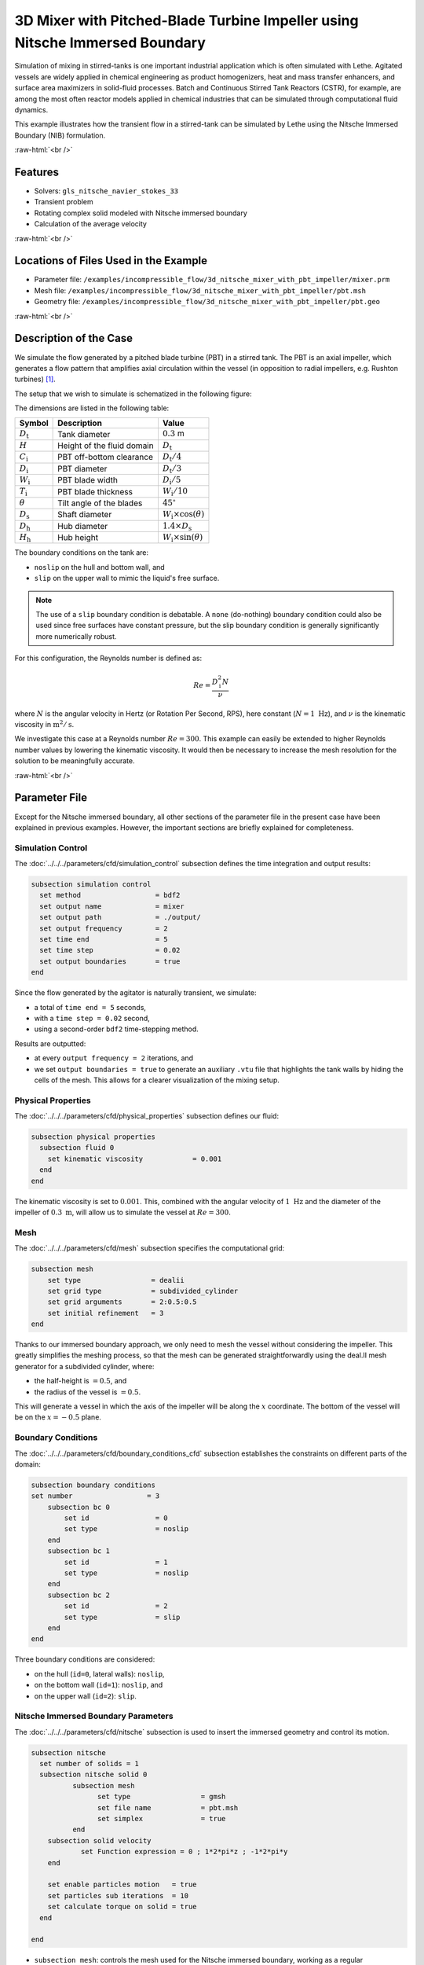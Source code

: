 .. role:: raw-html(raw)
    :format: html

===============================================================================
3D Mixer with Pitched-Blade Turbine Impeller using Nitsche Immersed Boundary
===============================================================================

Simulation of mixing in stirred-tanks is one important industrial application which is often simulated with Lethe. Agitated vessels are widely applied in chemical engineering as product homogenizers, heat and mass transfer enhancers, and surface area maximizers in solid-fluid processes. Batch and Continuous Stirred Tank Reactors (CSTR), for example, are among the most often reactor models applied in chemical industries that can be simulated through computational fluid dynamics.

This example illustrates how the transient flow in a stirred-tank can be simulated by Lethe using the Nitsche Immersed Boundary (NIB) formulation.

.. seealso::
	This example is related to this article (to be published).

:raw-html:`<br />`

Features
----------------------------------
- Solvers: ``gls_nitsche_navier_stokes_33``
- Transient problem
- Rotating complex solid modeled with Nitsche immersed boundary
- Calculation of the average velocity


:raw-html:`<br />`

Locations of Files Used in the Example
---------------------------------------

* Parameter file: ``/examples/incompressible_flow/3d_nitsche_mixer_with_pbt_impeller/mixer.prm``
* Mesh file: ``/examples/incompressible_flow/3d_nitsche_mixer_with_pbt_impeller/pbt.msh``
* Geometry file: ``/examples/incompressible_flow/3d_nitsche_mixer_with_pbt_impeller/pbt.geo``


:raw-html:`<br />`

Description of the Case
-----------------------

We simulate the flow generated by a pitched blade turbine (PBT) in a stirred tank. The PBT is an axial impeller, which generates a flow pattern that amplifies axial circulation within the vessel (in opposition to radial impellers, e.g. Rushton turbines) `[1] <https://onlinelibrary.wiley.com/doi/book/10.1002/0471451452>`_.

The setup that we wish to simulate is schematized in the following figure:

.. image:: images/PBT_tank_3D.svg
   :alt: PBT and tank geometry
   :align: center
   :name: geometry

The dimensions are listed in the following table:

+--------------------+----------------------------+---------------------------------------+
| Symbol             | Description                | Value                                 |
+====================+============================+=======================================+
| :math:`D_\text{t}` | Tank diameter              | :math:`0.3` m                         |
+--------------------+----------------------------+---------------------------------------+
| :math:`H`          | Height of the fluid domain | :math:`D_\text{t}`                    |
+--------------------+----------------------------+---------------------------------------+
| :math:`C_\text{i}` | PBT off-bottom clearance   | :math:`D_\text{t}/4`                  |
+--------------------+----------------------------+---------------------------------------+
| :math:`D_\text{i}` | PBT diameter               | :math:`D_\text{t}/3`                  |
+--------------------+----------------------------+---------------------------------------+
| :math:`W_\text{i}` | PBT blade width            | :math:`D_\text{i}/5`                  |
+--------------------+----------------------------+---------------------------------------+
| :math:`T_\text{i}` | PBT blade thickness        | :math:`W_\text{i}/10`                 |
+--------------------+----------------------------+---------------------------------------+
| :math:`\theta`     | Tilt angle of the blades   | :math:`45^\circ`                      |
+--------------------+----------------------------+---------------------------------------+
| :math:`D_\text{s}` | Shaft diameter             | :math:`W_\text{i}\times \cos(\theta)` |
+--------------------+----------------------------+---------------------------------------+
| :math:`D_\text{h}` | Hub diameter               | :math:`1.4 \times D_\text{s}`         |
+--------------------+----------------------------+---------------------------------------+
| :math:`H_\text{h}` | Hub height                 | :math:`W_\text{i} \times \sin(\theta)`|
+--------------------+----------------------------+---------------------------------------+
		
.. seealso::
	The ``.geo`` file used to generate the mesh is available in the example folder, or `in lethe-utils repository <https://github.com/lethe-cfd/lethe-utils>`_.

The boundary conditions on the tank are:

* ``noslip`` on the hull and bottom wall, and 
* ``slip`` on the upper wall to mimic the liquid's free surface. 

.. note::
	The use of a ``slip`` boundary condition is debatable. A ``none`` (do-nothing) boundary condition could also be used since free surfaces have constant pressure, but the slip boundary condition is generally significantly more numerically robust.

For this configuration, the Reynolds number is defined as:

.. math::
    Re = \frac{D_\text{i}^2 N}{\nu}

where :math:`N` is the angular velocity in Hertz (or Rotation Per Second, RPS), here constant (:math:`N = 1~\text{Hz}`), and :math:`\nu` is the kinematic viscosity in :math:`\text{m}^2/\text{s}`. 

We investigate this case at a Reynolds number :math:`Re=300`. This example can easily be extended to higher Reynolds number values by lowering the kinematic viscosity. It would then be necessary to increase the mesh resolution for the solution to be meaningfully accurate.

:raw-html:`<br />`

Parameter File
--------------

Except for the Nitsche immersed boundary, all other sections of the parameter file in the present case have been explained in previous examples. However, the important sections are briefly explained for completeness.

Simulation Control
~~~~~~~~~~~~~~~~~~~

The :doc:`../../../parameters/cfd/simulation_control` subsection defines the time integration and output results:

.. code-block:: text

    subsection simulation control
      set method                  = bdf2
      set output name             = mixer
      set output path             = ./output/
      set output frequency        = 2
      set time end                = 5
      set time step               = 0.02
      set output boundaries       = true
    end

Since the flow generated by the agitator is naturally transient, we simulate:

* a total of ``time end = 5`` seconds, 
* with a ``time step = 0.02`` second, 
* using a second-order ``bdf2`` time-stepping method.

Results are outputted:

* at every ``output frequency = 2`` iterations, and
* we set ``output boundaries = true`` to generate an auxiliary ``.vtu`` file that highlights the tank walls by hiding the cells of the mesh. This allows for a clearer visualization of the mixing setup.

Physical Properties
~~~~~~~~~~~~~~~~~~~

The :doc:`../../../parameters/cfd/physical_properties` subsection defines our fluid:

.. code-block:: text

  subsection physical properties
    subsection fluid 0
      set kinematic viscosity            = 0.001
    end
  end

The kinematic viscosity is set to :math:`0.001`. This, combined with the angular velocity of :math:`1~\text{Hz}` and the diameter of the impeller of :math:`0.3~\text{m}`, will allow us to simulate the vessel at :math:`Re=300`.


Mesh
~~~~~

The :doc:`../../../parameters/cfd/mesh` subsection specifies the computational grid:

.. code-block:: text

  subsection mesh
      set type                 = dealii
      set grid type            = subdivided_cylinder
      set grid arguments       = 2:0.5:0.5
      set initial refinement   = 3
  end

Thanks to our immersed boundary approach, we only need to mesh the vessel without considering the impeller. This greatly simplifies the meshing process, so that the mesh can be generated straightforwardly using the deal.II mesh generator for a subdivided cylinder, where:

* the half-height is :math:`= 0.5`, and 
* the radius of the vessel is :math:`= 0.5`. 

This will generate a vessel in which the axis of the impeller will be along the :math:`x` coordinate. The bottom of the vessel will be on the :math:`x=-0.5` plane. 

.. seealso::
	For detailed explanation of the mesh generators, see the deal.ii `GridGenerator <https://www.dealii.org/current/doxygen/deal.II/namespaceGridGenerator.html>`_.


Boundary Conditions
~~~~~~~~~~~~~~~~~~~

The :doc:`../../../parameters/cfd/boundary_conditions_cfd` subsection establishes the constraints on different parts of the domain:

.. code-block:: text

    subsection boundary conditions
    set number                  = 3
        subsection bc 0
            set id                = 0
            set type              = noslip
        end
        subsection bc 1
            set id                = 1
            set type              = noslip
        end
        subsection bc 2
            set id                = 2
            set type              = slip
        end
    end


Three boundary conditions are considered:

* on the hull (``id=0``, lateral walls): ``noslip``,
* on the bottom wall (``id=1``): ``noslip``, and
* on the upper wall (``id=2``): ``slip``. 

.. seealso::
	The boundary conditions are described in the :doc:`../../../parameters/cfd/boundary_conditions_cfd` section of the documentation.

Nitsche Immersed Boundary Parameters
~~~~~~~~~~~~~~~~~~~~~~~~~~~~~~~~~~~~~~~

The :doc:`../../../parameters/cfd/nitsche` subsection is used to insert the immersed geometry and control its motion.

.. code-block:: text

	subsection nitsche
	  set number of solids = 1
	  subsection nitsche solid 0
		  subsection mesh
	      		set type                 = gmsh
	      		set file name            = pbt.msh
		        set simplex 		 = true
		  end
	    subsection solid velocity
		    set Function expression = 0 ; 1*2*pi*z ; -1*2*pi*y
	    end
	    
	    set enable particles motion	  = true
	    set particles sub iterations  = 10
	    set calculate torque on solid = true
	  end

	end

* ``subsection mesh``: controls the mesh used for the Nitsche immersed boundary, working as a regular :doc:`../../../parameters/cfd/mesh` subsection. 

  * ``type = gmsh``: we import a mesh file (``.msh``) of the PBT that is in the same folder as the ``.prm``, with the specified ``file name``
  * ``simplex = true``: mandatory as the mesh is built with simplices (tetrahedra), to better account for the PBT geometry

* ``subsection solid velocity``: specify the velocity as a rotation around the :math:`x` axis of the meshes, centered at :math:`(0,0,0)`.

  .. warning::
	The ``solid velocity`` specified in the ``.prm`` must be consistent with the axes of the GMSH mesh.

* ``enable particles motion = true``: mandatory as the solid is moving inside the fluid.
* ``particles sub iterations = 10``: ensures that particles are always located efficiently as they move through the cell.
* ``calculate torque on solid = true``: computes torque calculation on the PBT and saves it in the file ``torque_solid_00.dat``.


Post-processing
~~~~~~~~~~~~~~~~~~~~~~~~~~~~

It is often desirable to obtain the time-averaged velocity field when simulating a transient flow. This is achieved through the :doc:`../../../parameters/cfd/post_processing` section. The averaging period is started after the flows start to stabilize and reach their pseudo steady-state. In this case, we assume it happens after :math:`2~\text{sec}`. This choice is prone to error, which can be mitigated by increasing the duration of simulations and using a longer averaging interval.

.. code-block:: text

  subsection post-processing
     set calculate average velocities = true
     set initial time = 2
  end

Mesh Adaptation Control
~~~~~~~~~~~~~~~~~~~~~~~~

We use :doc:`../../../parameters/cfd/mesh_adaptation_control` on the fluid velocity, so that cells are refined in cells where the fluid velocity changes the most.

.. code-block:: text

	# --------------------------------------------------
	# Mesh Adaptation Control
	#---------------------------------------------------
	subsection mesh adaptation
	  set type                    = kelly
	  set variable                = velocity
	  set fraction type           = fraction
	  set max number elements     = 1200000
	  set max refinement level    = 5
	  set min refinement level    = 3
	  set frequency               = 5
	  set fraction refinement     = 0.2
	end

Here, we refine:

* at each ``frequency = 5`` iterations, 
* on a ``fraction refinement = 0.2`` (:math:`20\%` of the cells), 
* with ``max number elements = 1200000`` to limit the computational cost. 

The ``min refinement level`` and ``max refinement level`` are chosen in consideration of the ``initial refinement = 3`` of the fluid mesh: the cells cannot be coarsen (as ``min refinement level`` = ``initial refinement``), and can be refined up to two times.

Non-linear Solver Parameters
~~~~~~~~~~~~~~~~~~~~~~~~~~~~

Since this is a transient problem, it is not highly non-linear except for the first few iterations. Thus, we use standard :doc:`../../../parameters/cfd/non-linear_solver_control` parameters.

.. code-block:: text

  subsection non-linear solver
    set tolerance               = 1e-4
    set solver                  = inexact_newton
  end

Because the assembly of the Nitsche restriction for the immersed boundary is relatively expensive, we reuse the Jacobian matrix as much as possible. This is accomplished by setting ``solver = inexact_newton``.

Linear Solver Parameters
~~~~~~~~~~~~~~~~~~~~~~~~~~~~

Relatively standard parameters are used for the :doc:`../../../parameters/cfd/linear_solver_control`. From our experience, the AMG preconditioner is more robust with the Nitsche immersed boundaries than the traditional ILU.

.. code-block:: text

  subsection linear solver
    set method                    = amg
    set max iters                 = 200
    set minimum residual          = 1e-7
    set amg preconditioner ilu absolute tolerance    = 1e-8
    set amg preconditioner ilu relative tolerance    = 2.00
    set amg aggregation threshold = 1e-10  
    set max krylov vectors        = 200
  end

:raw-html:`<br />`

Running the Simulation
----------------------
Launching the simulation is as simple as specifying the executable name and the parameter file. For this more complex example, it is highly advised to use ``mpirun`` to parallelize the computation, with ``<np>`` the number of processes, defined accordingly with your machine's number of cpu. The simulation can be launched by typing, in a terminal opened in the example folder:

.. code-block:: text

  mpirun -np <np> </path/to/the/build/applications/gls_nitsche_navier_stokes_33/gls_nitsche_navier_stokes_33 mixer.prm>

Lethe generates a larger number of files when the Nitsche immersed boundary is used:

* the ``mixer.pvd`` contains the 3D visualization of the velocity, pressure, and auxiliary variables such as the average velocity ;
* the ``mixer_solid_triangulation_00.pvd``, corresponding to the Nitsche IB mesh ;
* the ``mixer_solid_particles_00.pvd``, corresponding to the discrete particles inserted at the Gauss points of the solid triangulation. 

.. tip ::
	The solid particles enable the Nitsche restriction visualization, while the solid triangulation is used for animation purposes.

:raw-html:`<br />`

Results
~~~~~~~~~

The following movie shows the evolution of the velocity magnitude as a function of time in a cut perpendicular to the radius of the vessel with and without the mesh :

.. raw:: html

    <iframe width="560" height="315" src="https://www.youtube.com/embed/rt6PAvgMkio" frameborder="0" allowfullscreen></iframe>

.. raw:: html

   <iframe width="560" height="315" src="https://www.youtube.com/embed/jvaT76qBBTs" frameborder="0" allowfullscreen></iframe>

Whereas the next one show the evolution of the axial velocity pattern in the same cut:

.. raw:: html

    <iframe width="560" height="315" src="https://www.youtube.com/embed/8b0ETD8EkQc" frameborder="0" allowfullscreen></iframe>


Finally, the following animation illustrates the axial velocity pattern in an axial cut of the vessel:

.. raw:: html

    <iframe width="560" height="315" src="https://www.youtube.com/embed/_VUoN8TGsJ4" frameborder="0" allowfullscreen></iframe>


From these animations, we can see that the impeller generates an axial pumping flow. The fluid is diagonally propelled from the blade to the lateral walls and rises along the outer periphery of the vessel before circulating down along the shaft. 

Although the transient flow patterns are clear, looking at the time-averaged velocity field is also relevant. The following figures show the time-averaged axial velocity in the axial plane:

  .. image:: images/averaged_axial_velocity.png
   :alt: Time-averaged axial velocity
   :align: center
   :name: axial_velocity


Clearly, the fluid is descending along the shaft and rises along the lateral walls of the vessel.
Multiple analyses can be done with this type of simulation. For example, one can monitor the torque on the impeller as a function of the Reynolds number to generate the power curve of the agitator. One could also leverage the tracer multiphysics module to measure the mixing time of the tank and/or identify the presence of dead zones.

:raw-html:`<br />`

Possibilities for Extension
----------------------------

- **Increase the Reynolds number:** Using a finer grid, this example can be launched at even higher Reynolds numbers. In the latter case, the flow is significantly more unsteady.

- **Calculate the mixing time using the passive tracer physics:** Using the passive tracer physics and the built-in post-processing tool, the mixing time in the vessel can be easily calculated.


:raw-html:`<br />`

References
----------------------------

`[1] <https://onlinelibrary.wiley.com/doi/book/10.1002/0471451452>`_ Paul, Edward L., Victor A. Atiemo-Obeng, and Suzanne M. Kresta, eds. Handbook of industrial mixing: science and practice. Vol. 1. John Wiley & Sons, 2003.
